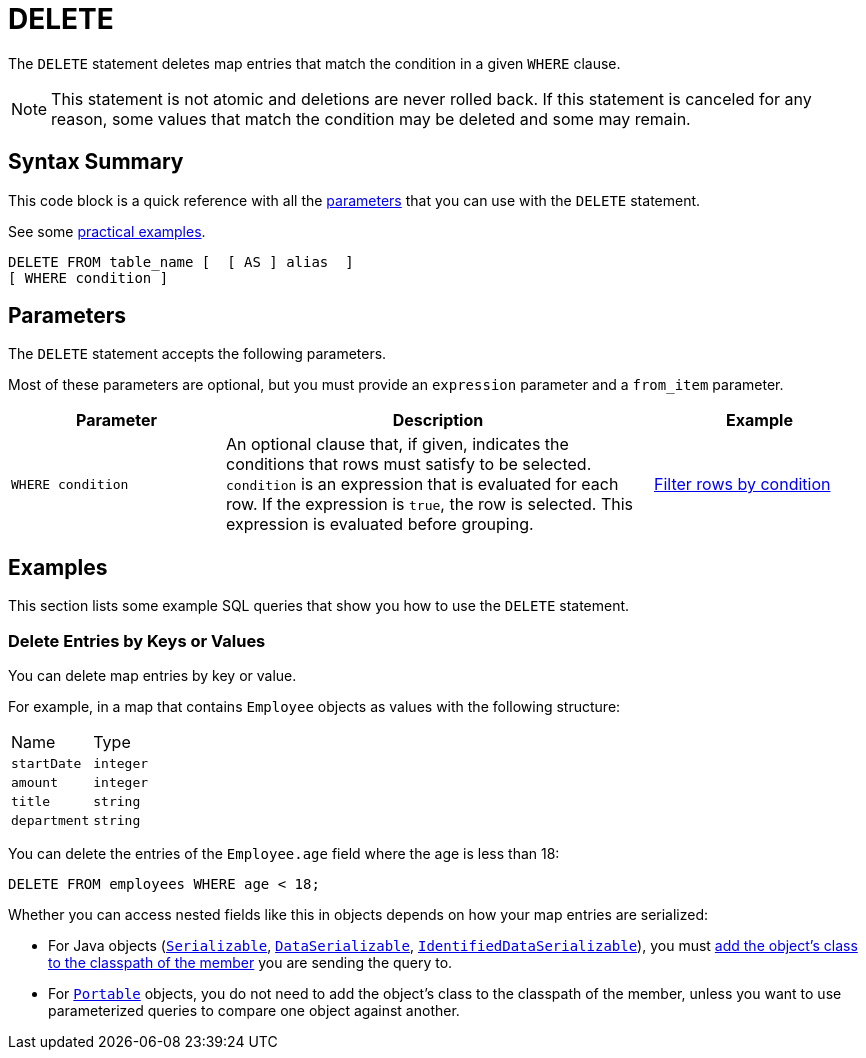 = DELETE
:description: The DELETE statement deletes map entries that match the condition in a given WHERE clause.

The `DELETE` statement deletes map entries that match the condition in a given `WHERE` clause.

NOTE: This statement is not atomic and deletions are never rolled back. If this statement is canceled for any reason, some values that match the condition may be deleted and some may remain.

== Syntax Summary

This code block is a quick reference with all the <<parameters, parameters>> that you can use with the `DELETE` statement.

See some <<examples, practical examples>>.

[source,sql]
----
DELETE FROM table_name [  [ AS ] alias  ]
[ WHERE condition ]
----

== Parameters

The `DELETE` statement accepts the following parameters.

Most of these parameters are optional, but you must provide an `expression` parameter and a `from_item` parameter.

[cols="1a,2a,1a"]
|===
|Parameter | Description | Example

| `WHERE condition`
|An optional clause that, if given, indicates the conditions that rows must satisfy to be selected. `condition` is an expression that is evaluated for each row. If the expression is `true`, the row is selected. This expression is evaluated before grouping.
|<<filter-rows-by-condition, Filter rows by condition>>

|===

== Examples

This section lists some example SQL queries that show you how to use the `DELETE` statement.

=== Delete Entries by Keys or Values

You can delete map entries by key or value.

For example, in a map that contains `Employee` objects as values with the following structure:

[cols="1,1"]
|===
| Name
| Type

|`startDate`
|`integer`

|`amount`
|`integer`

|`title`
|`string`

|`department`
|`string`
|===

You can delete the entries of the `Employee.age` field where the age is less than 18:

[source,sql]
----
DELETE FROM employees WHERE age < 18;
----

Whether you can access nested fields like this in objects depends on how your map entries are serialized:

- For Java objects (xref:serialization:implementing-java-serializable.adoc[`Serializable`], xref:serialization:implementing-dataserializable.adoc[`DataSerializable`], xref:serialization:implementing-java-serializable.adoc#identifieddataserializable[`IdentifiedDataSerializable`]), you must xref:clusters:deploying-code-on-member.adoc[add the object's class to the classpath of the member] you are sending the query to.

- For xref:serialization:implementing-portable-serialization.adoc[`Portable`] objects, you do not need to add the object's class to the classpath of the member, unless you want to use parameterized queries to compare one object against another.
